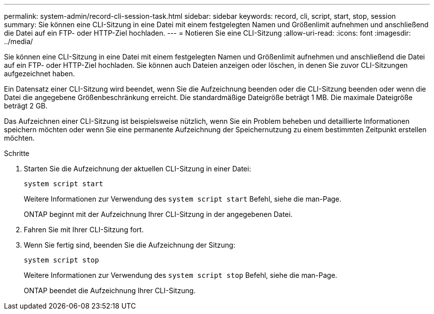 ---
permalink: system-admin/record-cli-session-task.html 
sidebar: sidebar 
keywords: record, cli, script, start, stop, session 
summary: Sie können eine CLI-Sitzung in eine Datei mit einem festgelegten Namen und Größenlimit aufnehmen und anschließend die Datei auf ein FTP- oder HTTP-Ziel hochladen. 
---
= Notieren Sie eine CLI-Sitzung
:allow-uri-read: 
:icons: font
:imagesdir: ../media/


[role="lead"]
Sie können eine CLI-Sitzung in eine Datei mit einem festgelegten Namen und Größenlimit aufnehmen und anschließend die Datei auf ein FTP- oder HTTP-Ziel hochladen. Sie können auch Dateien anzeigen oder löschen, in denen Sie zuvor CLI-Sitzungen aufgezeichnet haben.

Ein Datensatz einer CLI-Sitzung wird beendet, wenn Sie die Aufzeichnung beenden oder die CLI-Sitzung beenden oder wenn die Datei die angegebene Größenbeschränkung erreicht. Die standardmäßige Dateigröße beträgt 1 MB. Die maximale Dateigröße beträgt 2 GB.

Das Aufzeichnen einer CLI-Sitzung ist beispielsweise nützlich, wenn Sie ein Problem beheben und detaillierte Informationen speichern möchten oder wenn Sie eine permanente Aufzeichnung der Speichernutzung zu einem bestimmten Zeitpunkt erstellen möchten.

.Schritte
. Starten Sie die Aufzeichnung der aktuellen CLI-Sitzung in einer Datei:
+
`system script start`

+
Weitere Informationen zur Verwendung des `system script start` Befehl, siehe die man-Page.

+
ONTAP beginnt mit der Aufzeichnung Ihrer CLI-Sitzung in der angegebenen Datei.

. Fahren Sie mit Ihrer CLI-Sitzung fort.
. Wenn Sie fertig sind, beenden Sie die Aufzeichnung der Sitzung:
+
`system script stop`

+
Weitere Informationen zur Verwendung des `system script stop` Befehl, siehe die man-Page.

+
ONTAP beendet die Aufzeichnung Ihrer CLI-Sitzung.


